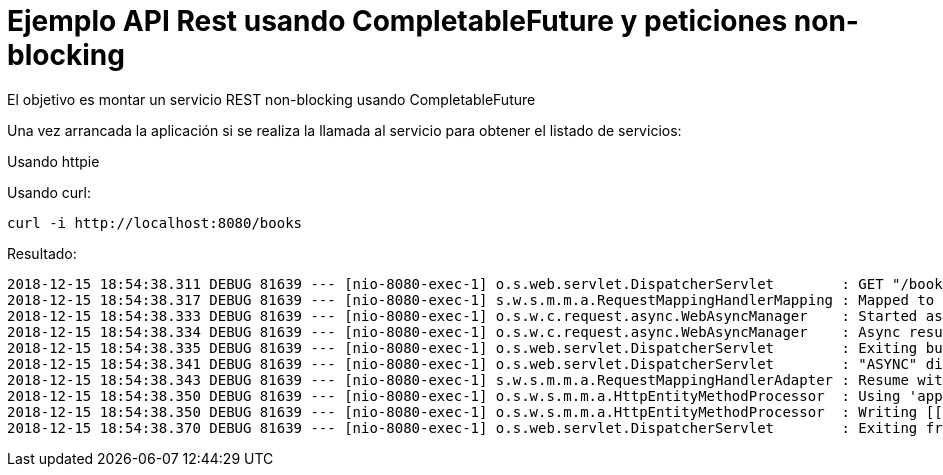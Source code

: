 

= Ejemplo API Rest usando CompletableFuture y peticiones non-blocking


El objetivo es montar un servicio REST non-blocking usando CompletableFuture



Una vez arrancada la aplicación si se realiza la llamada al servicio para obtener el listado de servicios:


Usando httpie


Usando curl:

	curl -i http://localhost:8080/books


Resultado:


[source,java]
----
2018-12-15 18:54:38.311 DEBUG 81639 --- [nio-8080-exec-1] o.s.web.servlet.DispatcherServlet        : GET "/books", parameters={}
2018-12-15 18:54:38.317 DEBUG 81639 --- [nio-8080-exec-1] s.w.s.m.m.a.RequestMappingHandlerMapping : Mapped to public java.util.concurrent.CompletableFuture<org.springframework.http.ResponseEntity<java.util.List<org.emaginalabs.model.Book>>> org.emaginalabs.api.BookController.getBooks()
2018-12-15 18:54:38.333 DEBUG 81639 --- [nio-8080-exec-1] o.s.w.c.request.async.WebAsyncManager    : Started async request
2018-12-15 18:54:38.334 DEBUG 81639 --- [nio-8080-exec-1] o.s.w.c.request.async.WebAsyncManager    : Async result set, dispatch to /books
2018-12-15 18:54:38.335 DEBUG 81639 --- [nio-8080-exec-1] o.s.web.servlet.DispatcherServlet        : Exiting but response remains open for further handling
2018-12-15 18:54:38.341 DEBUG 81639 --- [nio-8080-exec-1] o.s.web.servlet.DispatcherServlet        : "ASYNC" dispatch for GET "/books", parameters={}
2018-12-15 18:54:38.343 DEBUG 81639 --- [nio-8080-exec-1] s.w.s.m.m.a.RequestMappingHandlerAdapter : Resume with async result [<200 OK OK,[org.emaginalabs.model.Book@2820de45, org.emaginalabs.model.Book@775ad852, org.emaginalab (truncated)...]
2018-12-15 18:54:38.350 DEBUG 81639 --- [nio-8080-exec-1] o.s.w.s.m.m.a.HttpEntityMethodProcessor  : Using 'application/json', given [*/*] and supported [application/json, application/*+json, application/json, application/*+json]
2018-12-15 18:54:38.350 DEBUG 81639 --- [nio-8080-exec-1] o.s.w.s.m.m.a.HttpEntityMethodProcessor  : Writing [[org.emaginalabs.model.Book@2820de45, org.emaginalabs.model.Book@775ad852, org.emaginalabs.model.Book@1fa2482a]]
2018-12-15 18:54:38.370 DEBUG 81639 --- [nio-8080-exec-1] o.s.web.servlet.DispatcherServlet        : Exiting from "ASYNC" dispatch, status 200
----
